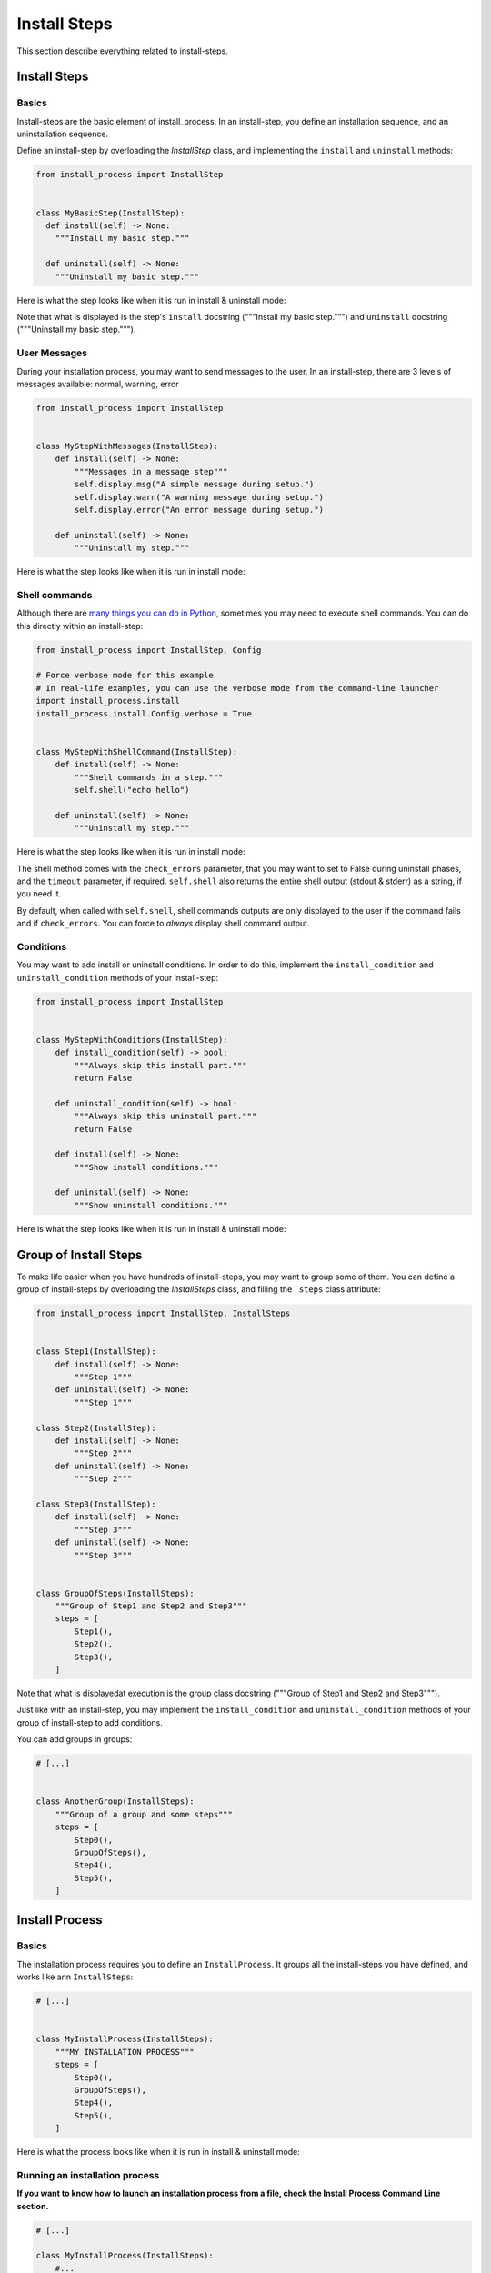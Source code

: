 =============
Install Steps
=============

This section describe everything related to install-steps.

Install Steps
=============

Basics
------

Install-steps are the basic element of install_process. In an install-step, you define an installation sequence,
and an uninstallation sequence.

Define an install-step by overloading the `InstallStep` class, and implementing the ``install`` and ``uninstall``
methods:

.. code-block:: python

    from install_process import InstallStep


    class MyBasicStep(InstallStep):
      def install(self) -> None:
        """Install my basic step."""

      def uninstall(self) -> None:
        """Uninstall my basic step."""

Here is what the step looks like when it is run in install & uninstall mode:

.. image:: ./step_basic_install.png

Note that what is displayed is the step's ``install`` docstring ("""Install my basic step.""") and ``uninstall``
docstring ("""Uninstall my basic step.""").

User Messages
-------------

During your installation process, you may want to send messages to the user. In an install-step, there are 3 levels
of messages available: normal, warning, error

.. code-block:: python

    from install_process import InstallStep


    class MyStepWithMessages(InstallStep):
        def install(self) -> None:
            """Messages in a message step"""
            self.display.msg("A simple message during setup.")
            self.display.warn("A warning message during setup.")
            self.display.error("An error message during setup.")

        def uninstall(self) -> None:
            """Uninstall my step."""

Here is what the step looks like when it is run in install mode:

.. image:: ./step_messages.png


Shell commands
--------------

Although there are `many things you can do in Python <https://github.com/ninjaaron/replacing-bash-scripting-with-python>`_,
sometimes you may need to execute shell commands. You can do this directly within an install-step:


.. code-block:: python

    from install_process import InstallStep, Config

    # Force verbose mode for this example
    # In real-life examples, you can use the verbose mode from the command-line launcher
    import install_process.install
    install_process.install.Config.verbose = True


    class MyStepWithShellCommand(InstallStep):
        def install(self) -> None:
            """Shell commands in a step."""
            self.shell("echo hello")

        def uninstall(self) -> None:
            """Uninstall my step."""

Here is what the step looks like when it is run in install mode:

.. image:: ./step_shell.png

The shell method comes with the ``check_errors`` parameter, that you may want to set to False during uninstall phases,
and the ``timeout`` parameter, if required. ``self.shell`` also returns the entire shell output (stdout & stderr) as a
string, if you need it.

By default, when called with ``self.shell``, shell commands outputs are only displayed to the user if the command fails
and if ``check_errors``. You can force to *always* display shell command output.

Conditions
----------

You may want to add install or uninstall conditions. In order to do this, implement the ``install_condition`` and
``uninstall_condition`` methods of your install-step:


.. code-block:: python

    from install_process import InstallStep


    class MyStepWithConditions(InstallStep):
        def install_condition(self) -> bool:
            """Always skip this install part."""
            return False

        def uninstall_condition(self) -> bool:
            """Always skip this uninstall part."""
            return False

        def install(self) -> None:
            """Show install conditions."""

        def uninstall(self) -> None:
            """Show uninstall conditions."""

Here is what the step looks like when it is run in install & uninstall mode:

.. image:: ./step_conditions.png


Group of Install Steps
======================

To make life easier when you have hundreds of install-steps, you may want to group some of them. You can define a group
of install-steps by overloading the `InstallSteps` class, and filling the ```steps`` class attribute:

.. code-block:: python

    from install_process import InstallStep, InstallSteps


    class Step1(InstallStep):
        def install(self) -> None:
            """Step 1"""
        def uninstall(self) -> None:
            """Step 1"""

    class Step2(InstallStep):
        def install(self) -> None:
            """Step 2"""
        def uninstall(self) -> None:
            """Step 2"""

    class Step3(InstallStep):
        def install(self) -> None:
            """Step 3"""
        def uninstall(self) -> None:
            """Step 3"""


    class GroupOfSteps(InstallSteps):
        """Group of Step1 and Step2 and Step3"""
        steps = [
            Step1(),
            Step2(),
            Step3(),
        ]

Note that what is displayedat execution is the group class docstring ("""Group of Step1 and Step2 and Step3""").

Just like with an install-step, you may implement the ``install_condition`` and ``uninstall_condition`` methods of your
group of install-step to add conditions.

You can add groups in groups:

.. code-block:: python

    # [...]


    class AnotherGroup(InstallSteps):
        """Group of a group and some steps"""
        steps = [
            Step0(),
            GroupOfSteps(),
            Step4(),
            Step5(),
        ]


Install Process
===============

Basics
------

The installation process requires you to define an ``InstallProcess``. It groups all the install-steps you have defined,
and works like ann ``InstallSteps``:

.. code-block:: python

    # [...]


    class MyInstallProcess(InstallSteps):
        """MY INSTALLATION PROCESS"""
        steps = [
            Step0(),
            GroupOfSteps(),
            Step4(),
            Step5(),
        ]

Here is what the process looks like when it is run in install & uninstall mode:

.. image:: ./process_install.png

.. image:: ./process_uninstall.png

Running an installation process
-------------------------------

**If you want to know how to launch an installation process from a file, check the Install Process Command Line section.**

.. code-block:: python

    # [...]

    class MyInstallProcess(InstallSteps):
        #...

    if __name__ == '__main__':
        MyInstallProcess().install()


Executing Only a Subset of the Installation Process
---------------------------------------------------

When instantiating your install process, you can give the name of the step (or group of steps) you want to launch.
Only this step will be run.

.. code-block:: python

    # [...]

    class MyInstallProcess(InstallSteps):
        #...

    if __name__ == '__main__':
        MyInstallProcess('GroupOfSteps.Step2').install()

In the example above, only the install of Step2, in the GroupOfSteps, will be run.

Install Prologue & Epilogue
---------------------------

If you wish to add things before/after your installation/uninstallation, you may implement the ``prologue`` and
``epilogue`` methods of your group of install-process. These will be executed event if you pass a step_name to your
install process (ref. Executing Only a Subset of the Installation Process).

Parallel Install Steps
======================

You can execute install-steps  or group of install steps concurrently ("in parallel") if you wish:

.. code-block:: python

    # [...]

    class ConcurrentsSteps(InstallSteps):
        """Steps"""
        steps = [
            Step0() | Step1() | Step2(),
            Step4(),
        ]

In above example, Step0 & Step1 & Step2 will be executed concurrently, then Step4.

*Note that when a group of install-steps are executed in parallel, nothing will be displayed*
**until all the steps of the group of install-steps** *are completed.*
